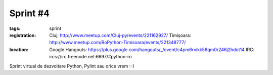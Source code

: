 ﻿Sprint #4
#########

:tags: sprint
:registration:
    Cluj: http://www.meetup.com/Cluj-py/events/221162927/
    Timișoara: http://www.meetup.com/RoPython-Timisoara/events/221348777/

:location:
    Google Hangouts: https://plus.google.com/hangouts/_/event/c4pm6rvikk56qm0r246j2hdot14
    IRC: ircs://irc.freenode.net:6697/#python-ro


Sprint virtual de dezvoltare Python, Pylint sau orice vrem :-)﻿

